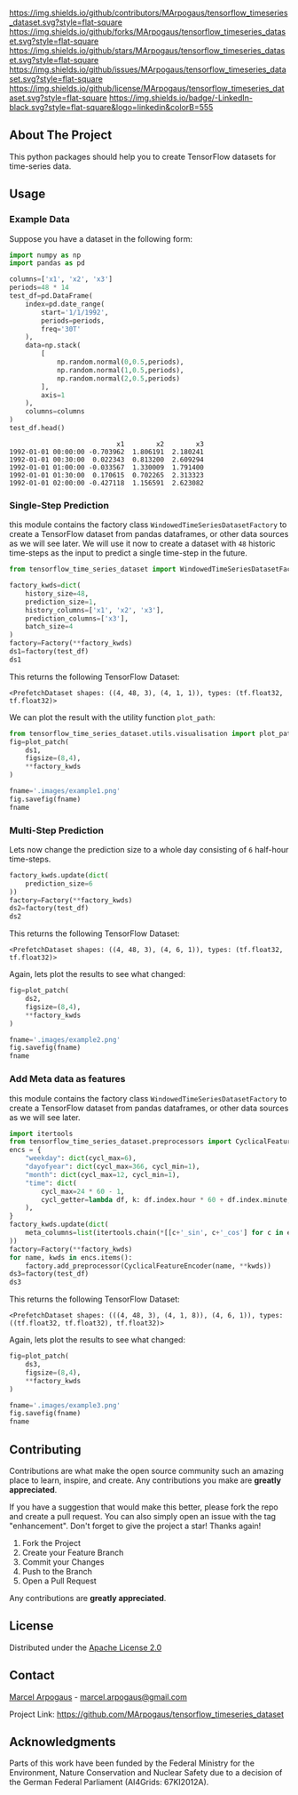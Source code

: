 # Inspired by: https://github.com/othneildrew/Best-README-Template -->
#+OPTIONS: toc:nil

[[https://github.com/MArpogaus/tensorflow_timeseries_dataset/graphs/contributors][https://img.shields.io/github/contributors/MArpogaus/tensorflow_timeseries_dataset.svg?style=flat-square]]
[[https://github.com/MArpogaus/tensorflow_timeseries_dataset/network/members][https://img.shields.io/github/forks/MArpogaus/tensorflow_timeseries_dataset.svg?style=flat-square]]
[[https://github.com/MArpogaus/tensorflow_timeseries_dataset/stargazers][https://img.shields.io/github/stars/MArpogaus/tensorflow_timeseries_dataset.svg?style=flat-square]]
[[https://github.com/MArpogaus/tensorflow_timeseries_dataset/issues][https://img.shields.io/github/issues/MArpogaus/tensorflow_timeseries_dataset.svg?style=flat-square]]
[[https://github.com/MArpogaus/tensorflow_timeseries_dataset/blob/master/LICENSE][https://img.shields.io/github/license/MArpogaus/tensorflow_timeseries_dataset.svg?style=flat-square]]
[[https://linkedin.com/in/MArpogaus][https://img.shields.io/badge/-LinkedIn-black.svg?style=flat-square&logo=linkedin&colorB=555]]

#+TOC: headlines 2

** About The Project
   :PROPERTIES:
   :CUSTOM_ID: about-the-project
   :END:
This python packages should help you to create TensorFlow datasets for time-series data.

** Getting Started :noexport:
   :PROPERTIES:
   :CUSTOM_ID: getting-started
   :END:
This is an example of how you may give instructions on setting up your
project locally. To get a local copy up and running follow these simple
example steps.

*** Prerequisites
    :PROPERTIES:
    :CUSTOM_ID: prerequisites
    :END:

- A
- B

*** Installation
    :PROPERTIES:
    :CUSTOM_ID: installation
    :END:

1. Step
2. Step

** Usage
   :PROPERTIES:
   :CUSTOM_ID: usage
   :END:
*** Example Data
Suppose you have a dataset in the following form:

#+begin_src python :session :exports both
import numpy as np
import pandas as pd

columns=['x1', 'x2', 'x3']
periods=48 * 14
test_df=pd.DataFrame(
    index=pd.date_range(
        start='1/1/1992',
        periods=periods,
        freq='30T'
    ),
    data=np.stack(
        [
            np.random.normal(0,0.5,periods),
            np.random.normal(1,0.5,periods),
            np.random.normal(2,0.5,periods)
        ],
        axis=1
    ),
    columns=columns
)
test_df.head()
#+end_src

#+RESULTS:
:                            x1        x2        x3
: 1992-01-01 00:00:00 -0.703962  1.806191  2.180241
: 1992-01-01 00:30:00  0.022343  0.813200  2.609294
: 1992-01-01 01:00:00 -0.033567  1.330009  1.791400
: 1992-01-01 01:30:00  0.170615  0.702265  2.313323
: 1992-01-01 02:00:00 -0.427118  1.156591  2.623082

*** Single-Step Prediction
this module contains the factory class =WindowedTimeSeriesDatasetFactory= to create a TensorFlow dataset from pandas dataframes, or other data sources as we will see later.
We will use it now to create a dataset with =48= historic time-steps as the input to predict a single time-step in the future.

#+NAME: ds1
#+begin_src python :session :exports both
from tensorflow_time_series_dataset import WindowedTimeSeriesDatasetFactory as Factory

factory_kwds=dict(
    history_size=48,
    prediction_size=1,
    history_columns=['x1', 'x2', 'x3'],
    prediction_columns=['x3'],
    batch_size=4
)
factory=Factory(**factory_kwds)
ds1=factory(test_df)
ds1
#+end_src

This returns the following TensorFlow Dataset:

#+RESULTS: ds1
: <PrefetchDataset shapes: ((4, 48, 3), (4, 1, 1)), types: (tf.float32, tf.float32)>

We can plot the result with the utility function =plot_path=:

#+NAME: ds1_plot
#+begin_src python :session :results file :exports both
from tensorflow_time_series_dataset.utils.visualisation import plot_patch
fig=plot_patch(
    ds1,
    figsize=(8,4),
    ,**factory_kwds
)

fname='.images/example1.png'
fig.savefig(fname)
fname
#+end_src

#+RESULTS: ds1_plot
[[file:.images/example1.png]]
*** Multi-Step Prediction
Lets now change the prediction size to a whole day consisting of =6= half-hour time-steps.
#+Name: ds2
#+begin_src python :session :exports both
factory_kwds.update(dict(
    prediction_size=6
))
factory=Factory(**factory_kwds)
ds2=factory(test_df)
ds2
#+end_src


This returns the following TensorFlow Dataset:
#+RESULTS: ds2
: <PrefetchDataset shapes: ((4, 48, 3), (4, 6, 1)), types: (tf.float32, tf.float32)>

Again, lets plot the results to see what changed:
#+NAME: ds2_plot
#+begin_src python :session :results file :exports both
fig=plot_patch(
    ds2,
    figsize=(8,4),
    **factory_kwds
)

fname='.images/example2.png'
fig.savefig(fname)
fname
#+end_src

#+RESULTS: ds2_plot
[[file:.images/example2.png]]

*** Add Meta data as features
this module contains the factory class =WindowedTimeSeriesDatasetFactory= to create a TensorFlow dataset from pandas dataframes, or other data sources as we will see later.
#+NAME: ds3
#+begin_src python :session
import itertools
from tensorflow_time_series_dataset.preprocessors import CyclicalFeatureEncoder
encs = {
    "weekday": dict(cycl_max=6),
    "dayofyear": dict(cycl_max=366, cycl_min=1),
    "month": dict(cycl_max=12, cycl_min=1),
    "time": dict(
        cycl_max=24 * 60 - 1,
        cycl_getter=lambda df, k: df.index.hour * 60 + df.index.minute,
    ),
}
factory_kwds.update(dict(
    meta_columns=list(itertools.chain(*[[c+'_sin', c+'_cos'] for c in encs.keys()]))
))
factory=Factory(**factory_kwds)
for name, kwds in encs.items():
    factory.add_preprocessor(CyclicalFeatureEncoder(name, **kwds))
ds3=factory(test_df)
ds3
#+end_src

This returns the following TensorFlow Dataset:
#+RESULTS: ds3
: <PrefetchDataset shapes: (((4, 48, 3), (4, 1, 8)), (4, 6, 1)), types: ((tf.float32, tf.float32), tf.float32)>

Again, lets plot the results to see what changed:
#+NAME: ds3_plot
#+begin_src python :session :results file :exports both
fig=plot_patch(
    ds3,
    figsize=(8,4),
    **factory_kwds
)

fname='.images/example3.png'
fig.savefig(fname)
fname
#+end_src

#+RESULTS: ds3_plot
[[file:.images/example3.png]]

** Contributing
   :PROPERTIES:
   :CUSTOM_ID: contributing
   :END:
Contributions are what make the open source community such an amazing
place to learn, inspire, and create. Any contributions you make are
*greatly appreciated*.

If you have a suggestion that would make this better, please fork the
repo and create a pull request. You can also simply open an issue with
the tag "enhancement". Don't forget to give the project a star! Thanks
again!

1. Fork the Project
2. Create your Feature Branch
3. Commit your Changes
4. Push to the Branch
5. Open a Pull Request

Any contributions are *greatly appreciated*.

** License
   :PROPERTIES:
   :CUSTOM_ID: license
   :END:
Distributed under the [[file:LICENSE][Apache License 2.0]]

** Contact
   :PROPERTIES:
   :CUSTOM_ID: contact
   :END:
[[https://github.com/marpogaus][Marcel Arpogaus]] - [[mailto:marcel.arpogaus@gmail.com][marcel.arpogaus@gmail.com]]

Project Link:
[[https://github.com/MArpogaus/tensorflow_timeseries_dataset]]

** Acknowledgments
   :PROPERTIES:
   :CUSTOM_ID: acknowledgments
   :END:
Parts of this work have been funded by the Federal Ministry for the Environment, Nature Conservation and Nuclear Safety due to a decision of the German Federal Parliament (AI4Grids: 67KI2012A).
